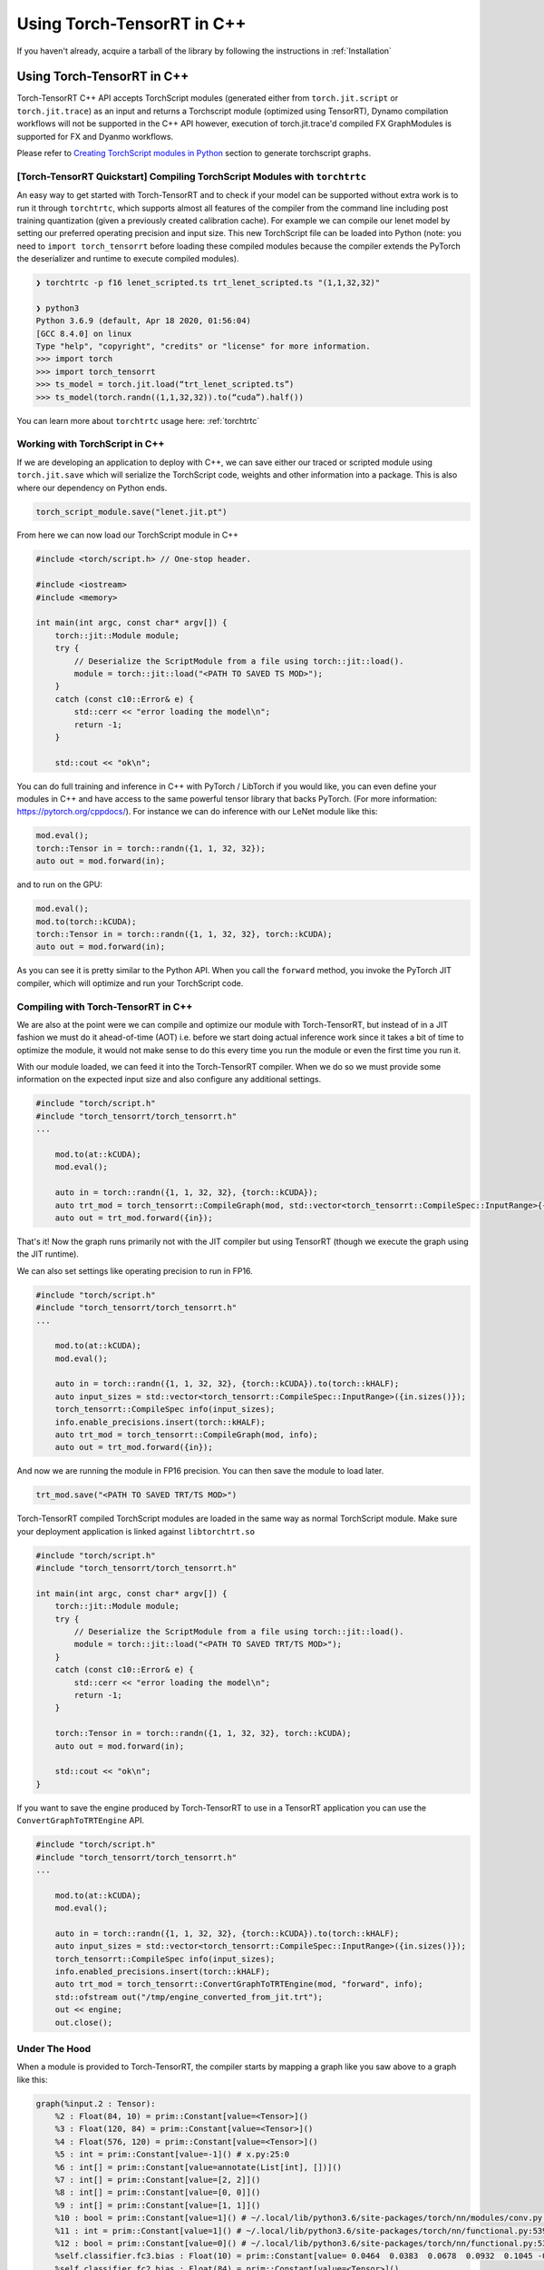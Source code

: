 .. _getting_started_cpp:

Using Torch-TensorRT in  C++
==============================

If you haven't already, acquire a tarball of the library by following the instructions in :ref:`Installation`

Using Torch-TensorRT in C++
***************************
Torch-TensorRT C++ API accepts TorchScript modules (generated either from ``torch.jit.script`` or ``torch.jit.trace``) as an input and returns
a Torchscript module (optimized using TensorRT), Dynamo compilation workflows will not be supported in the C++ API however, execution of
torch.jit.trace'd compiled FX GraphModules is supported for FX and Dyanmo workflows.

Please refer to `Creating TorchScript modules in Python <https://nvidia.github.io/Torch-TensorRT/tutorials/creating_torchscript_module_in_python.html>`_ section to generate torchscript graphs.


.. _torch_tensorrt_quickstart:

[Torch-TensorRT Quickstart] Compiling TorchScript Modules with ``torchtrtc``
---------------------------------------------------------------------------------

An easy way to get started with Torch-TensorRT and to check if your model can be supported without extra work is to run it through
``torchtrtc``, which supports almost all features of the compiler from the command line including post training quantization
(given a previously created calibration cache). For example we can compile our lenet model by setting our preferred operating
precision and input size. This new TorchScript file can be loaded into Python (note: you need to ``import torch_tensorrt`` before loading
these compiled modules because the compiler extends the PyTorch the deserializer and runtime to execute compiled modules).

.. code-block:: shell

    ❯ torchtrtc -p f16 lenet_scripted.ts trt_lenet_scripted.ts "(1,1,32,32)"

    ❯ python3
    Python 3.6.9 (default, Apr 18 2020, 01:56:04)
    [GCC 8.4.0] on linux
    Type "help", "copyright", "credits" or "license" for more information.
    >>> import torch
    >>> import torch_tensorrt
    >>> ts_model = torch.jit.load(“trt_lenet_scripted.ts”)
    >>> ts_model(torch.randn((1,1,32,32)).to(“cuda”).half())

You can learn more about ``torchtrtc`` usage here: :ref:`torchtrtc`

.. _ts_in_cc:

Working with TorchScript in C++
--------------------------------

If we are developing an application to deploy with C++, we can save either our traced or scripted module using ``torch.jit.save``
which will serialize the TorchScript code, weights and other information into a package. This is also where our dependency on Python ends.

.. code-block:: python

    torch_script_module.save("lenet.jit.pt")

From here we can now load our TorchScript module in C++

.. code-block:: c++

    #include <torch/script.h> // One-stop header.

    #include <iostream>
    #include <memory>

    int main(int argc, const char* argv[]) {
        torch::jit::Module module;
        try {
            // Deserialize the ScriptModule from a file using torch::jit::load().
            module = torch::jit::load("<PATH TO SAVED TS MOD>");
        }
        catch (const c10::Error& e) {
            std::cerr << "error loading the model\n";
            return -1;
        }

        std::cout << "ok\n";


You can do full training and inference in C++ with PyTorch / LibTorch if you would like, you can even define your modules in C++ and
have access to the same powerful tensor library that backs PyTorch. (For more information: https://pytorch.org/cppdocs/).
For instance we can do inference with our LeNet module like this:

.. code-block:: c++

        mod.eval();
        torch::Tensor in = torch::randn({1, 1, 32, 32});
        auto out = mod.forward(in);

and to run on the GPU:

.. code-block:: c++

        mod.eval();
        mod.to(torch::kCUDA);
        torch::Tensor in = torch::randn({1, 1, 32, 32}, torch::kCUDA);
        auto out = mod.forward(in);

As you can see it is pretty similar to the Python API. When you call the ``forward`` method, you invoke the PyTorch JIT compiler, which will optimize and run your TorchScript code.

.. _compile_cpp:

Compiling with Torch-TensorRT in C++
-------------------------------------
We are also at the point were we can compile and optimize our module with Torch-TensorRT, but instead of in a JIT fashion we must do it ahead-of-time (AOT) i.e. before we start doing actual inference work
since it takes a bit of time to optimize the module, it would not make sense to do this every time you run the module or even the first time you run it.

With our module loaded, we can feed it into the Torch-TensorRT compiler. When we do so we must provide some information on the expected input size and also configure any additional settings.

.. code-block:: c++

    #include "torch/script.h"
    #include "torch_tensorrt/torch_tensorrt.h"
    ...

        mod.to(at::kCUDA);
        mod.eval();

        auto in = torch::randn({1, 1, 32, 32}, {torch::kCUDA});
        auto trt_mod = torch_tensorrt::CompileGraph(mod, std::vector<torch_tensorrt::CompileSpec::InputRange>{{in.sizes()}});
        auto out = trt_mod.forward({in});

That's it! Now the graph runs primarily not with the JIT compiler but using TensorRT (though we execute the graph using the JIT runtime).

We can also set settings like operating precision to run in FP16.

.. code-block:: c++

    #include "torch/script.h"
    #include "torch_tensorrt/torch_tensorrt.h"
    ...

        mod.to(at::kCUDA);
        mod.eval();

        auto in = torch::randn({1, 1, 32, 32}, {torch::kCUDA}).to(torch::kHALF);
        auto input_sizes = std::vector<torch_tensorrt::CompileSpec::InputRange>({in.sizes()});
        torch_tensorrt::CompileSpec info(input_sizes);
        info.enable_precisions.insert(torch::kHALF);
        auto trt_mod = torch_tensorrt::CompileGraph(mod, info);
        auto out = trt_mod.forward({in});

And now we are running the module in FP16 precision. You can then save the module to load later.

.. code-block:: c++

    trt_mod.save("<PATH TO SAVED TRT/TS MOD>")

Torch-TensorRT compiled TorchScript modules are loaded in the same way as normal TorchScript module. Make sure your deployment application is linked against ``libtorchtrt.so``

.. code-block:: c++

    #include "torch/script.h"
    #include "torch_tensorrt/torch_tensorrt.h"

    int main(int argc, const char* argv[]) {
        torch::jit::Module module;
        try {
            // Deserialize the ScriptModule from a file using torch::jit::load().
            module = torch::jit::load("<PATH TO SAVED TRT/TS MOD>");
        }
        catch (const c10::Error& e) {
            std::cerr << "error loading the model\n";
            return -1;
        }

        torch::Tensor in = torch::randn({1, 1, 32, 32}, torch::kCUDA);
        auto out = mod.forward(in);

        std::cout << "ok\n";
    }

If you want to save the engine produced by Torch-TensorRT to use in a TensorRT application you can use the ``ConvertGraphToTRTEngine`` API.

.. code-block:: c++

    #include "torch/script.h"
    #include "torch_tensorrt/torch_tensorrt.h"
    ...

        mod.to(at::kCUDA);
        mod.eval();

        auto in = torch::randn({1, 1, 32, 32}, {torch::kCUDA}).to(torch::kHALF);
        auto input_sizes = std::vector<torch_tensorrt::CompileSpec::InputRange>({in.sizes()});
        torch_tensorrt::CompileSpec info(input_sizes);
        info.enabled_precisions.insert(torch::kHALF);
        auto trt_mod = torch_tensorrt::ConvertGraphToTRTEngine(mod, "forward", info);
        std::ofstream out("/tmp/engine_converted_from_jit.trt");
        out << engine;
        out.close();

.. _under_the_hood:

Under The Hood
---------------

When a module is provided to Torch-TensorRT, the compiler starts by mapping a graph like you saw above to a graph like this:

.. code-block:: none

    graph(%input.2 : Tensor):
        %2 : Float(84, 10) = prim::Constant[value=<Tensor>]()
        %3 : Float(120, 84) = prim::Constant[value=<Tensor>]()
        %4 : Float(576, 120) = prim::Constant[value=<Tensor>]()
        %5 : int = prim::Constant[value=-1]() # x.py:25:0
        %6 : int[] = prim::Constant[value=annotate(List[int], [])]()
        %7 : int[] = prim::Constant[value=[2, 2]]()
        %8 : int[] = prim::Constant[value=[0, 0]]()
        %9 : int[] = prim::Constant[value=[1, 1]]()
        %10 : bool = prim::Constant[value=1]() # ~/.local/lib/python3.6/site-packages/torch/nn/modules/conv.py:346:0
        %11 : int = prim::Constant[value=1]() # ~/.local/lib/python3.6/site-packages/torch/nn/functional.py:539:0
        %12 : bool = prim::Constant[value=0]() # ~/.local/lib/python3.6/site-packages/torch/nn/functional.py:539:0
        %self.classifier.fc3.bias : Float(10) = prim::Constant[value= 0.0464  0.0383  0.0678  0.0932  0.1045 -0.0805 -0.0435 -0.0818  0.0208 -0.0358 [ CUDAFloatType{10} ]]()
        %self.classifier.fc2.bias : Float(84) = prim::Constant[value=<Tensor>]()
        %self.classifier.fc1.bias : Float(120) = prim::Constant[value=<Tensor>]()
        %self.feat.conv2.weight : Float(16, 6, 3, 3) = prim::Constant[value=<Tensor>]()
        %self.feat.conv2.bias : Float(16) = prim::Constant[value=<Tensor>]()
        %self.feat.conv1.weight : Float(6, 1, 3, 3) = prim::Constant[value=<Tensor>]()
        %self.feat.conv1.bias : Float(6) = prim::Constant[value= 0.0530 -0.1691  0.2802  0.1502  0.1056 -0.1549 [ CUDAFloatType{6} ]]()
        %input0.4 : Tensor = aten::_convolution(%input.2, %self.feat.conv1.weight, %self.feat.conv1.bias, %9, %8, %9, %12, %8, %11, %12, %12, %10) # ~/.local/lib/python3.6/site-packages/torch/nn/modules/conv.py:346:0
        %input0.5 : Tensor = aten::relu(%input0.4) # ~/.local/lib/python3.6/site-packages/torch/nn/functional.py:1063:0
        %input1.2 : Tensor = aten::max_pool2d(%input0.5, %7, %6, %8, %9, %12) # ~/.local/lib/python3.6/site-packages/torch/nn/functional.py:539:0
        %input0.6 : Tensor = aten::_convolution(%input1.2, %self.feat.conv2.weight, %self.feat.conv2.bias, %9, %8, %9, %12, %8, %11, %12, %12, %10) # ~/.local/lib/python3.6/site-packages/torch/nn/modules/conv.py:346:0
        %input2.1 : Tensor = aten::relu(%input0.6) # ~/.local/lib/python3.6/site-packages/torch/nn/functional.py:1063:0
        %x.1 : Tensor = aten::max_pool2d(%input2.1, %7, %6, %8, %9, %12) # ~/.local/lib/python3.6/site-packages/torch/nn/functional.py:539:0
        %input.1 : Tensor = aten::flatten(%x.1, %11, %5) # x.py:25:0
        %27 : Tensor = aten::matmul(%input.1, %4)
        %28 : Tensor = trt::const(%self.classifier.fc1.bias)
        %29 : Tensor = aten::add_(%28, %27, %11)
        %input0.2 : Tensor = aten::relu(%29) # ~/.local/lib/python3.6/site-packages/torch/nn/functional.py:1063:0
        %31 : Tensor = aten::matmul(%input0.2, %3)
        %32 : Tensor = trt::const(%self.classifier.fc2.bias)
        %33 : Tensor = aten::add_(%32, %31, %11)
        %input1.1 : Tensor = aten::relu(%33) # ~/.local/lib/python3.6/site-packages/torch/nn/functional.py:1063:0
        %35 : Tensor = aten::matmul(%input1.1, %2)
        %36 : Tensor = trt::const(%self.classifier.fc3.bias)
        %37 : Tensor = aten::add_(%36, %35, %11)
        return (%37)
    (CompileGraph)

The graph has now been transformed from a collection of modules, each managing their own parameters into a single graph with the parameters inlined
into the graph and all of the operations laid out. Torch-TensorRT has also executed a number of optimizations and mappings to make the graph easier to translate to TensorRT.
From here the compiler can assemble the TensorRT engine by following the dataflow through the graph.

When the graph construction phase is complete, Torch-TensorRT produces a serialized TensorRT engine. From here depending on the API, this engine is returned
to the user or moves into the graph construction phase. Here Torch-TensorRT creates a JIT Module to execute the TensorRT engine which will be instantiated and managed
by the Torch-TensorRT runtime.

Here is the graph that you get back after compilation is complete:

.. code-block:: none

    graph(%self_1 : __torch__.lenet, %input_0 : Tensor):
        %1 : ...trt.Engine = prim::GetAttr[name="lenet"](%self_1)
        %3 : Tensor[] = prim::ListConstruct(%input_0)
        %4 : Tensor[] = trt::execute_engine(%3, %1)
        %5 : Tensor = prim::ListUnpack(%4)
        return (%5)


You can see the call where the engine is executed, after extracting the attribute containing the engine and constructing a list of inputs, then returns the tensors back to the user.

.. _unsupported_ops:

Working with Unsupported Operators
-----------------------------------

Torch-TensorRT is a new library and the PyTorch operator library is quite large, so there will be ops that aren't supported natively by the compiler. You can either use the composition techniques
shown above to make modules are fully Torch-TensorRT supported and ones that are not and stitch the modules together in the deployment application or you can register converters for missing ops.

    You can check support without going through the full compilation pipeline using the ``torch_tensorrt::CheckMethodOperatorSupport(const torch::jit::Module& module, std::string method_name)`` api
    to see what operators are not supported. ``torchtrtc`` automatically checks modules with this method before starting compilation and will print out a list of operators that are not supported.

.. _custom_converters:

Registering Custom Converters
^^^^^^^^^^^^^^^^^^^^^^^^^^^^^^

Operations are mapped to TensorRT through the use of modular converters, a function that takes a node from a the JIT graph and produces an equivalent layer or subgraph in TensorRT.
Torch-TensorRT ships with a library of these converters stored in a registry, that will be executed depending on the node being parsed. For instance a ``aten::relu(%input0.4)`` instruction will trigger
the relu converter to be run on it, producing an activation layer in the TensorRT graph. But since this library is not exhaustive you may need to write your own to get Torch-TensorRT
to support your module.

Shipped with the Torch-TensorRT distribution are the internal core API headers. You can therefore access the converter registry and add a converter for the op you need.

For example, if we try to compile a graph with a build of Torch-TensorRT that doesn't support the flatten operation (``aten::flatten``) you may see this error:

.. code-block:: none

    terminate called after throwing an instance of 'torch_tensorrt::Error'
    what():  [enforce fail at core/conversion/conversion.cpp:109] Expected converter to be true but got false
    Unable to convert node: %input.1 : Tensor = aten::flatten(%x.1, %11, %5) # x.py:25:0 (conversion.AddLayer)
    Schema: aten::flatten.using_ints(Tensor self, int start_dim=0, int end_dim=-1) -> (Tensor)
    Converter for aten::flatten requested, but no such converter was found.
    If you need a converter for this operator, you can try implementing one yourself
    or request a converter: https://www.github.com/NVIDIA/Torch-TensorRT/issues

We can register a converter for this operator in our application. All of the tools required to build a converter can be imported by including ``torch_tensorrt/core/conversion/converters/converters.h``.
We start by creating an instance of the self-registering class ``torch_tensorrt::core::conversion::converters::RegisterNodeConversionPatterns()`` which will register converters
in the global converter registry, associating a function schema like ``aten::flatten.using_ints(Tensor self, int start_dim=0, int end_dim=-1) -> (Tensor)`` with a lambda that
will take the state of the conversion, the node/operation in question to convert and all of the inputs to the node and produces as a side effect a new layer in the TensorRT network.
Arguments are passed as a vector of inspectable unions of TensorRT ``ITensors`` and Torch ``IValues`` in the order arguments are listed in the schema.

Below is a implementation of a ``aten::flatten`` converter that we can use in our application. You have full access to the Torch and TensorRT libraries in the converter implementation. So
for example we can quickly get the output size by just running the operation in PyTorch instead of implementing the full calculation outself like we do below for this flatten converter.

.. code-block:: c++

    #include "torch/script.h"
    #include "torch_tensorrt/torch_tensorrt.h"
    #include "torch_tensorrt/core/conversion/converters/converters.h"

    static auto flatten_converter = torch_tensorrt::core::conversion::converters::RegisterNodeConversionPatterns()
        .pattern({
            "aten::flatten.using_ints(Tensor self, int start_dim=0, int end_dim=-1) -> (Tensor)",
            [](torch_tensorrt::core::conversion::ConversionCtx* ctx,
               const torch::jit::Node* n,
               torch_tensorrt::core::conversion::converters::args& args) -> bool {
                auto in = args[0].ITensor();
                auto start_dim = args[1].unwrapToInt();
                auto end_dim = args[2].unwrapToInt();
                auto in_shape = torch_tensorrt::core::util::toVec(in->getDimensions());
                auto out_shape = torch::flatten(torch::rand(in_shape), start_dim, end_dim).sizes();

                auto shuffle = ctx->net->addShuffle(*in);
                shuffle->setReshapeDimensions(torch_tensorrt::core::util::toDims(out_shape));
                shuffle->setName(torch_tensorrt::core::util::node_info(n).c_str());

                auto out_tensor = ctx->AssociateValueAndTensor(n->outputs()[0], shuffle->getOutput(0));
                return true;
            }
        });

    int main() {
        ...

To use this converter in Python, it is recommended to use PyTorch's `C++ / CUDA Extension <https://pytorch.org/tutorials/advanced/cpp_extension.html#custom-c-and-cuda-extensions>`_
template to wrap your library of converters into a ``.so`` that you can load with ``ctypes.CDLL()`` in your Python application.

You can find more information on all the details of writing converters in the contributors documentation (:ref:`writing_converters`).
If you find yourself with a large library of converter implementations, do consider upstreaming them, PRs are welcome and it would be great for the community to benefit as well.
